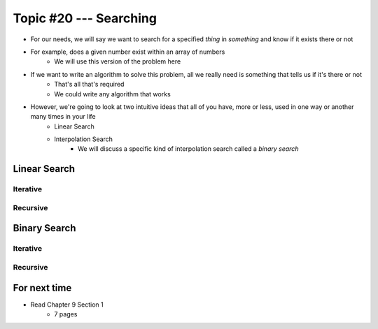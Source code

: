 ***********************
Topic #20 --- Searching
***********************

* For our needs, we will say we want to search for a specified *thing* in *something* and know if it exists there or not
* For example, does a given number exist within an array of numbers
    * We will use this version of the problem here

* If we want to write an algorithm to solve this problem, all we really need is something that tells us if it's there or not
    * That's all that's required
    * We could write any algorithm that works

* However, we're going to look at two intuitive ideas that all of you have, more or less, used in one way or another many times in your life
    * Linear Search
    * Interpolation Search
        * We will discuss a specific kind of interpolation search called a *binary search*


Linear Search
=============


Iterative
---------


Recursive
---------

.. code-block:: java
    :linenos:

    public static <T> int recursiveLinearSearch(T toFind, T[] data, int currentIndex) {
        // Not Found
        if (currentIndex == data.length) {
            return -1;
        } else if (data[currentIndex].equals(toFind)) {
            return currentIndex;
        } else {
            return recursiveLinearSearch(toFind, data, currentIndex + 1);
        }
    }

Binary Search
=============


Iterative
---------


Recursive
---------


For next time
=============

* Read Chapter 9 Section 1
    * 7 pages

